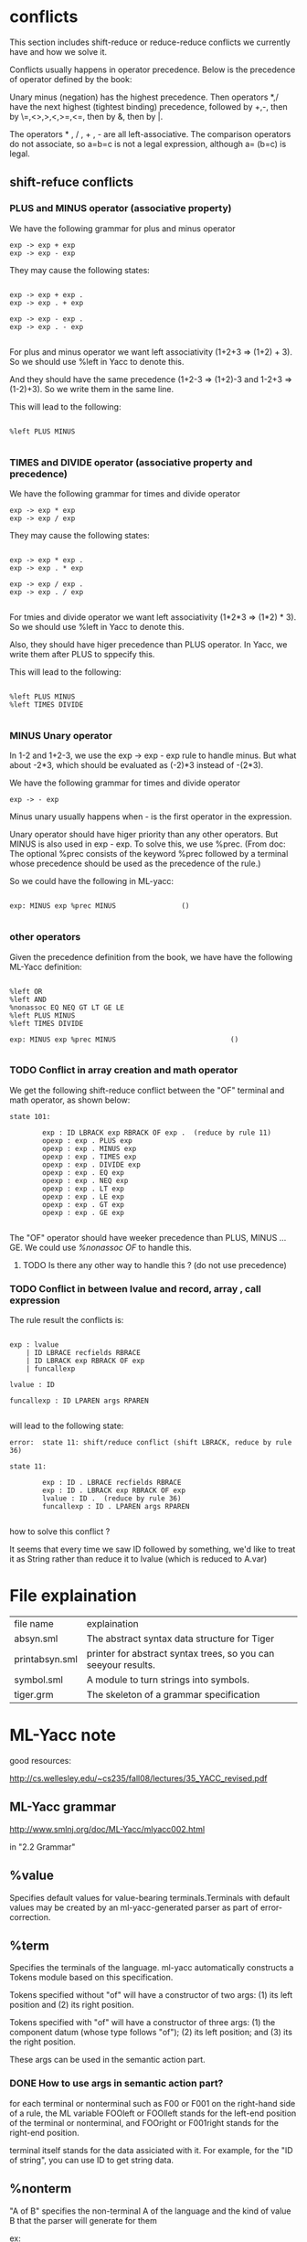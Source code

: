 #+TITLE Parser with ML-Yacc
#+DATE <2023-02-04 Sat>

* conflicts

This section includes shift-reduce or reduce-reduce conflicts we currently have and how we solve it.

Conflicts usually happens in operator precedence. Below is the precedence of operator defined by the book:

Unary minus (negation) has the highest precedence. Then operators *,/ have the next highest (tightest binding) precedence, followed by +,-, then by \=,<>,>,<,>=,<=, then by &, then by |.

The operators * , / , + , - are all left-associative. The comparison operators do not associate, so a=b=c is not a legal expression, although a= (b=c) is legal.


** shift-refuce conflicts

*** PLUS and MINUS operator (associative property)

We have the following grammar for plus and minus operator
#+BEGIN_SRC
exp -> exp + exp
exp -> exp - exp
#+END_SRC

They may cause the following states:

#+BEGIN_SRC

exp -> exp + exp .
exp -> exp . + exp

exp -> exp - exp .
exp -> exp . - exp

#+END_SRC

For plus and minus operator we want left associativity (1+2+3 => (1+2) + 3). So we should use %left in Yacc to denote this.

And they should have the same precedence (1+2-3 => (1+2)-3 and 1-2+3 => (1-2)+3). So we write them in the same line.

This will lead to the following:

#+BEGIN_SRC

%left PLUS MINUS

#+END_SRC


*** TIMES and DIVIDE operator (associative property and precedence)
We have the following grammar for times and divide operator
#+BEGIN_SRC
exp -> exp * exp
exp -> exp / exp
#+END_SRC

They may cause the following states:

#+BEGIN_SRC

exp -> exp * exp .
exp -> exp . * exp

exp -> exp / exp .
exp -> exp . / exp

#+END_SRC

For tmies and divide operator we want left associativity (1*2*3 => (1*2) * 3). So we should use %left in Yacc to denote this.

Also, they should have higer precedence than PLUS operator. In Yacc, we write them after PLUS to sppecify this.

This will lead to the following:

#+BEGIN_SRC

%left PLUS MINUS
%left TIMES DIVIDE

#+END_SRC


*** MINUS Unary operator

In 1-2 and 1+2-3, we use the exp -> exp - exp rule to handle minus. But what about -2*3, which should be evaluated as (-2)*3 instead of -(2*3).

We have the following grammar for times and divide operator
#+BEGIN_SRC
exp -> - exp
#+END_SRC

Minus unary usually happens when - is the first operator in the expression.

Unary operator should have higer priority than any other operators. But MINUS is also used in exp - exp. To solve this, we use %prec. (From doc: The optional %prec consists of the keyword %prec followed by a terminal whose precedence should be used as the precedence of the rule.)

So we could have the following in ML-yacc:
#+BEGIN_SRC text

  exp: MINUS exp %prec MINUS				()

#+END_SRC



*** other operators
Given the precedence definition from the book, we have have the following ML-Yacc definition:

#+BEGIN_SRC

%left OR
%left AND
%nonassoc EQ NEQ GT LT GE LE
%left PLUS MINUS
%left TIMES DIVIDE

exp: MINUS exp %prec MINUS                            ()

#+END_SRC


*** TODO Conflict in array creation and math operator

We get the following shift-reduce conflict between the "OF" terminal and math operator, as shown below:

#+BEGIN_SRC
state 101:

        exp : ID LBRACK exp RBRACK OF exp .  (reduce by rule 11)
        opexp : exp . PLUS exp
        opexp : exp . MINUS exp
        opexp : exp . TIMES exp
        opexp : exp . DIVIDE exp
        opexp : exp . EQ exp
        opexp : exp . NEQ exp
        opexp : exp . LT exp
        opexp : exp . LE exp
        opexp : exp . GT exp
        opexp : exp . GE exp

#+END_SRC

The "OF" operator should have weeker precedence than PLUS, MINUS ... GE. We could use /%nonassoc OF/ to handle this.

**** TODO Is there any other way to handle this ? (do not use precedence)


*** TODO Conflict in between lvalue and record, array , call expression

The rule result the conflicts is:
#+BEGIN_SRC text

  exp : lvalue
      | ID LBRACE recfields RBRACE
      | ID LBRACK exp RBRACK OF exp
      | funcallexp

  lvalue : ID

  funcallexp : ID LPAREN args RPAREN

#+END_SRC

will lead to the following state:

#+BEGIN_SRC
error:  state 11: shift/reduce conflict (shift LBRACK, reduce by rule 36)

state 11:

        exp : ID . LBRACE recfields RBRACE
        exp : ID . LBRACK exp RBRACK OF exp
        lvalue : ID .  (reduce by rule 36)
        funcallexp : ID . LPAREN args RPAREN

#+END_SRC

how to solve this conflict ?

It seems that every time we saw ID followed by something, we'd like to treat it as String rather than reduce it to lvalue (which is reduced to A.var)

* File explaination

| file name      | explaination                                                   |
| absyn.sml      | The abstract syntax data structure for Tiger                   |
| printabsyn.sml | printer for abstract syntax trees, so you can seeyour results. |
| symbol.sml     | A module to turn strings into symbols.                         |
| tiger.grm      | The skeleton of a grammar specification                        |


* ML-Yacc note

good resources:

http://cs.wellesley.edu/~cs235/fall08/lectures/35_YACC_revised.pdf

** ML-Yacc grammar

http://www.smlnj.org/doc/ML-Yacc/mlyacc002.html

in "2.2 Grammar"

** %value

Specifies default values for value-bearing terminals.Terminals with default values may be created by an ml-yacc-generated parser as part of error-correction.

** %term

Specifies the terminals of the language. ml-yacc automatically constructs a Tokens module based on this specification.

Tokens specified without "of" will have a constructor of two args: (1) its left position and (2) its right position.

Tokens specified with "of" will have a constructor of three args: (1) the component datum (whose type follows "of"); (2) its left position; and (3) its the right position.

These args can be used in the semantic action part.

*** DONE How to use args in semantic action part?

for each terminal or nonterminal such as F00 or F001 on the right-hand side of a rule, the ML variable FOOleft or FOOlleft stands for the left-end position of the terminal or nonterminal, and FOOright or F001right stands for the right-end position.

terminal itself stands for the data assiciated with it. For example, for the "ID of string", you can use ID to get string data.

** %nonterm

"A of B" specifies the non-terminal A of the language and the kind of value B that the parser will generate for them

ex:

In "program of A.exp", program is a non-termianl and A.exp is a datatype defined in absyn.sml

non-termianl can also be used in the semantic action part.

*** DONE How to use them in semantic action part?

the non-terminal itself stands itself stands for the value it can generate by the parser

** %name
prefix some names (like functor name) created by ml-yacc

** %pos
The type of postions for terminals


* Issues

** not solved

*** TODO escape field

Do not unsderstand the escape field defined in many datatypes in "absyn.sml".

*** TODO (symbol * pos) option

Is the pos for ID ?

*** TODO vardec nil init must use long form
The following is the abstract syntax of vardec
#+BEGIN_SRC text
  vardec -> var id := exp
	 -> var id:type_id := exp

#+END_SRC

If the initializing expression is nil(NilExp), then the long form must be used.

Do we need to report error in parsing phase.

*** TODO sequence expression

The book defined sequence expression as: A sequence of *two or more* expressions, surrounded by parentheses and separated by semicolons (exp; exp; ... exp).

So (exp) will not be sequence expression ?

So the grammar could be written as /exp ; exp {;exp}/

For (exp) we will just regard it as exp. So we get the following code in Yacc to handle this:
#+BEGIN_SRC text
  exp : LPAREN exp RPAREN                                                 (exp)
      | LPAREN seqexp RPAREN                                              (A.SeqExp(seqexp))

  seqexp : exp SEMICOLON exp seqexpTail                                   ((exp1, exp1left)::(exp2, exp2left)::seqexpTail)

  seqexpTail : SEMICOLON exp seqexpTail                                   ((exp, expleft) :: seqexpTail)
	     |                                                            (nil)
#+END_SRC

*** TODO Array and record assignment vs Normal Assignment

Array and record assignment: when an array or record variable a is assigned a value b, then a references the same array or record as b

Normal assignment: The assignment statement lvalue : = exp evaluates the lvalue, then evaluates the exp, then sets the contents of the lvalue to the result of the expression. Syntactically, := binds weaker than the boolean operators & and |. The assignment expression produces no value, so that (a: =b) +c is illegal


Array and record assignment seems to be a lvalue to lvalue assignment, while normal assignment seems to be a lvalue to exp assignment.

***** TODO How to handle := binds weaker than & and |
exp: a := true & false should be parsed as a := (true & false) instead of (a := true) & false

Seems assignment operator is non-associative like a := b := c is illegal (assignment expression produces no value).

Maybe we can use /%nonassoc ASSIGN/ to handle this ?


** solved

*** DONE mutual recusive func dec and type dec

Mutual recusive func and type can only be defined in consecutive declarations.

So in absyn.sml, the TypeDec (and FunctionDec) constructor of the abstract syntax takes a list of type declarations, not just a single type. The intent is that this list is a maximal consecutive sequence of type declarations. Thus, functions declared by the same TypeDec can be mutually recursive.

how to achieve this ?

Drew suggests get the wrong decs first, then in let expression we fix all the wrong decs.

For example: at first we have:

decs = {fundec, fundec, vardec, tydec, tydec}

after reduction form let expression (let ... in ... end), we fix this and decs become

decs = {fundec，vardec, tydec}

The following code demonstrate how to fix decs

#+BEGIN_SRC

(* mergeLst ([1,2,3], [4,5,6]) => [1,2,3,4,5,6] *)
fun mergeLst (l1, l2) = foldr (op ::) l2 l1

(* merge FunctionDec and  TypeDec as long as they are consecutive*)
(* ex: fixDecs([fd,fd,vd,vd,td,td]) => [fd, vd, vd, td]*)
fun fixDecs ((A.FunctionDec lst1) :: (A.FunctionDec lst2) ::l) = fixDecs(A.FunctionDec(mergeLst(lst1, lst2)) :: l)
  | fixDecs ((A.TypeDec lst1) :: (A.TypeDec lst2) ::l) = fixDecs(A.TypeDec(mergeLst(lst1, lst2)) :: l)
  | fixDecs (a::l) = a :: fixDecs(l)
  | fixDecs [] = []

#+END_SRC


*** shift reduce conflict in tyfields

The following gramma has shift reduce conflict.

#+BEGIN_SRC text
tyfields: ID COLON ID                                                 ()
        | ID COLON ID COMMA tyfields                                  ()
        |                                                             ()
#+END_SRC

We translate into the following (factoring) :

#+BEGIN_SRC text
  tyfields: ID COLON ID tyfieldsTail				()
	  |    	      						()

  tyfieldsTail: COMMA ID COLON ID tyfieldsTail			()
	      | 	    						()
#+END_SRC


*** funcallexp
The funcallexp has the following declarations:
#+BEGIN_SRC
funcallexp -> id()
funcallexp -> id(exp{,exp})  # {,exp} means repeat ",exp" zero or more times
#+END_SRC

Inintially, I get the following code for this:
#+BEGIN_SRC text
  funcallexp : ID LPAREN funcallTail		()

  funcallTail : RPAREN   				()
	      | exp COMMA funcallTail		()
#+END_SRC

which is incorrect cause it can not express "func(1)" (it can expree func(1,) but not func(1)).

The above is also incorret because it can match (func(1,2,) which should be illegal)

Below maybe a good practice to write it:

#+BEGIN_SRC text
  funcallexp : ID LPAREN RPAREN				()
	     | ID LPAREN exp funcallTail			()

  funcallTail : RPAREN   	   				()
	      | COMMA exp funcallTail			()
#+END_SRC

The above could match "func()", "func(1)", "func(1,2)".

And will not match illegal function calls like "func(1,)", "func(1,2,)" ...

Another approach would be:
#+BEGIN_SRC text
  funcallexp : ID LPAREN args RPAREN			()

  args : exp argsTail     				()
       | 	   						()

  argsTail : COMMA  exp argsTail				()
	   | 	     					()

#+END_SRC
The good aspect of this practive is args can be reused later.
This approach is also used to define record type as below:

#+BEGIN_SRC text
  ty : LBRACE tyfields RBRACE					()

  tyfields: ID COLON ID tyfieldsTail				()
	  |    	      						()

  tyfieldsTail: COMMA ID COLON ID tyfieldsTail			()
	      | 	       	     					()


#+END_SRC

record type grammar is as below:

#+BEGIN_SRC

ty -> { tyfields }

tyfields -> id:type_id {, id:type_id}

#+END_SRC

Both of these two approaches will not cause conflicts.



* Error

** solved

*** 1

#+BEGIN_SRC

tiger.grm.sml:221.23-224.5 Error: operator and operand do not agree [tycon mismatch]
  operator domain: unit -> Absyn.dec
  operand:         unit -> unit
  in expression:
    dec (fn _ => let val tydec as tydec1 = tydec1 () in tydec end)

#+END_SRC

you didn't define the output type of tydec in %non-term.
In my case, I defined as "tydec of A.dec"




*** 2
#+BEGIN_SRC

tiger.grm.sml:110.30-110.33 Error: syntax error: replacing  LET with  ASTERISK
tiger.grm.sml:401.59-401.62 Error: syntax error: replacing  LET with  EQUALOP
sources.cm:10.2-10.11 Error: syntax error

#+END_SRC

let is a keyword in sml. So we can not use it as the name of non-term. instead, we use let_



*** 3
In "tiger.grm.desc", we have the following error:

warning: rule <let_ : LET decs IN exp END > will never be reduced. This means this rule can not be reached from the start state. This happens because we did not connect the exp with let_ state. To solve this proble, we move the rule to exp.

** not solved

*** TODO typedec require list

#+BEGIN_SRC

tiger.grm.sml:240.6-240.62 Error: operator and operand do not agree [tycon mismatch]
  operator domain: {name:Absyn.symbol, pos:pos, ty:Absyn.ty} list
  operand:         {name:Symbol.symbol, pos:'Z, ty:Absyn.ty}
  in expression:
    TypeDec {name=Symbol.symbol ID,ty=ty,pos=TYPEleft}
val it = false : bool

#+END_SRC

The TypeDec constructor of the abstract syntax takes a list of type declarations, not just a single type. The intent is that this list is a maximal consecutive sequence of type declarations. Thus, functions declared by the same TypeDec can be mutually recursive.

currently each dec list only contains one dec. In later phase, we will fix the decs.


